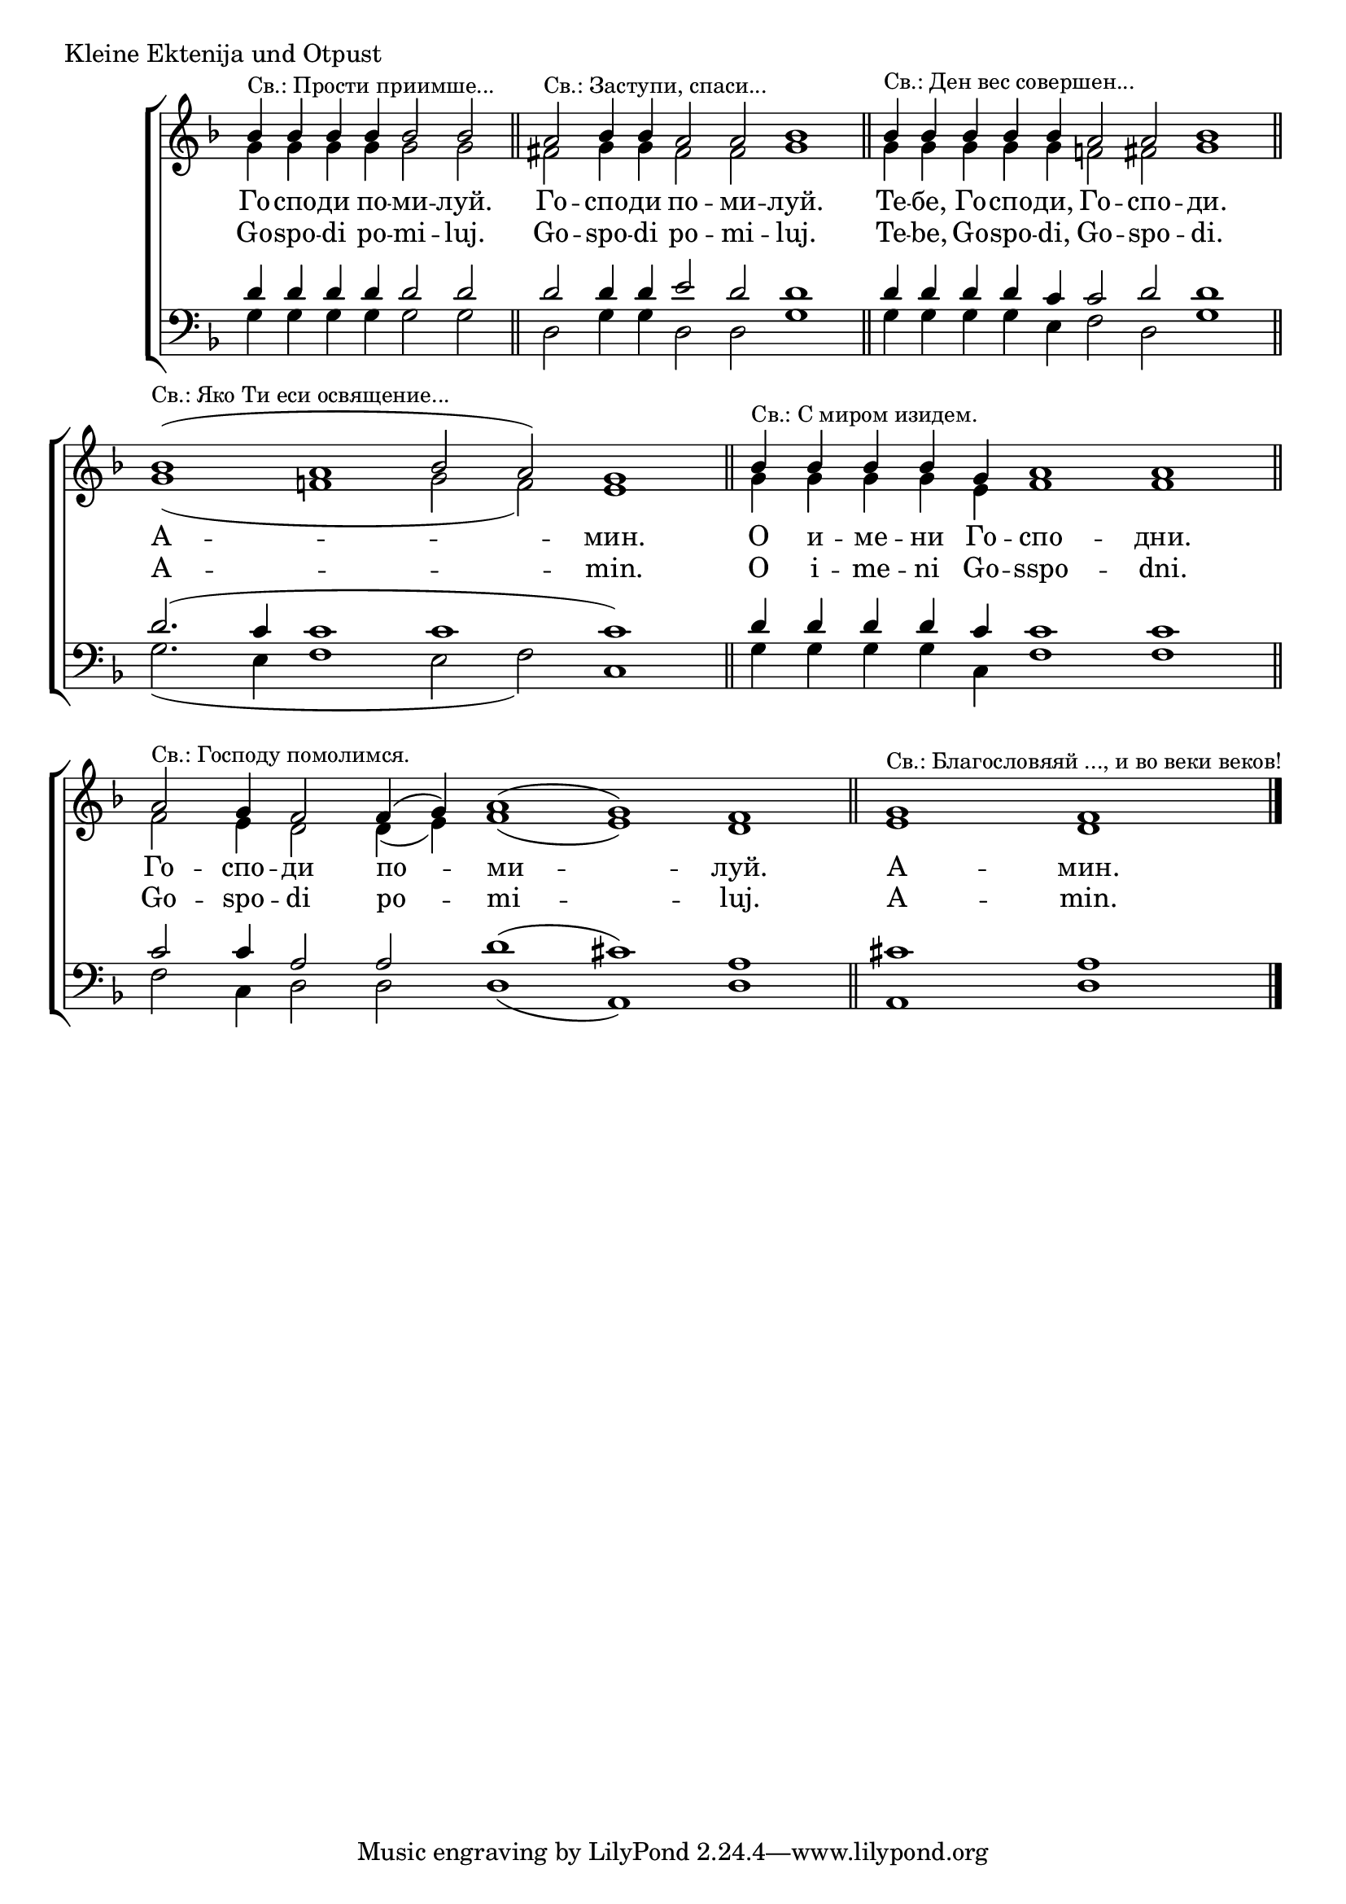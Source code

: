 
\score {
	\header { piece = "Kleine Ektenija und Otpust" }
	\new ChoirStaff <<
		\new Staff \with { \omit TimeSignature } {
			\key g \dorian
			\set Score.timing = ##f
			<<
				\new Voice = "S" {
					\voiceOne
					\relative c'' {
						bes4 ^\markup { \small "Св.: Прости приимше..." } bes bes bes bes2 bes2 \bar "||"
						a2 ^\markup { \small "Св.: Заступи, спаси..." } bes4 bes a2 a bes1 \bar "||"
						bes4 ^\markup { \small "Св.: Ден вес совершен..." } bes bes bes bes a2 a2 bes 1 \bar "||"
						bes( ^\markup { \small "Св.: Яко Ти еси освящение..." } a1 bes 2 a2) g1 \bar "||"
						bes4 ^\markup { \small "Св.: С миром изидем." } bes bes bes g a1 a1 \bar "||"
						a2 ^\markup { \small "Св.: Господу помолимся." } g4 f2 f4( g) a1( g) f \bar "||"
						g ^\markup { \small "Св.: Благословяяй ..., и во веки веков!" } f \bar "|."
					}
				}
				\new Voice = "A" {
					\voiceTwo
					\relative c'' {
						g4 g g g g2 g2
						fis g4 g fis2 fis g1
						g4 g g g g f2 fis g1
						g1( f g2 f) e1
						g4 g g g e f1 f
						f2 e4 d2 d4( e) f1( e) d
						e d
					}
				}
			>>
		}
		\new Lyrics \lyricsto "S" {
			\lyricmode {
				Го -- спо -- ди по -- ми -- луй.
				Го -- спо -- ди по -- ми -- луй.
				Те -- бе, Го -- спо -- ди, Го -- спо -- ди.
				А -- мин.
				О и -- ме -- ни Го -- спо -- дни.
				Го -- спо -- ди по -- ми -- луй.
				А -- мин.
			}
		}
		\new Lyrics \lyricsto "S" {
			\lyricmode {
				Go -- spo -- di po -- mi -- luj.
				Go -- spo -- di po -- mi -- luj.
				Te -- be, Go -- spo -- di, Go -- spo -- di.
				A -- min.
				O i -- me -- ni Go -- sspo -- dni.
				Go -- spo -- di po -- mi -- luj.
				A -- min.
			}
		}
		\new Staff \with { \omit TimeSignature } {
			\key g \dorian
			\clef bass
			\set Score.timing = ##f
			<<
				\new Voice = "T" {
					\voiceOne
					\relative c' {
						d4 d d d d2 d
						d d4 d e2 d d1
						d4 d d d c c2 d d1
						d2.( c4 c1 c c)
						d4 d d d c c1 c
						c2 c4 a2 a d1( cis) a
						cis! a
					}
				}
				\new Voice = "B" {
					\voiceTwo
					\relative c' {
						g4 g g g g2 g
						d g4 g d2 d2 g1
						g4 g g g e f2 d g1
						g2.( e4 f1 e2 f) c1
						g'4 g g g c, f1 f
						f2 c4 d2 d d1( a) d
						a d
					}
				}
			>>
		}
	>>
}
